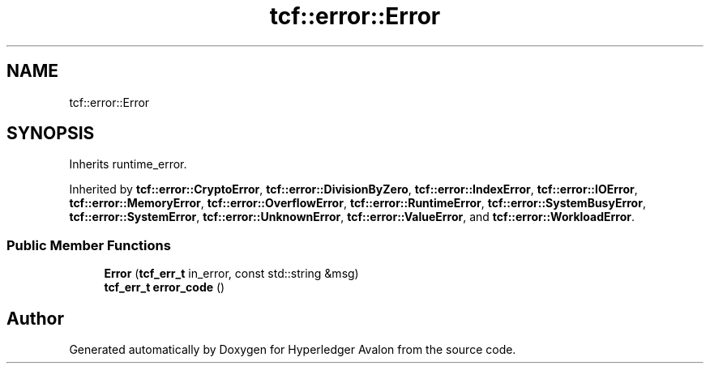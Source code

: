 .TH "tcf::error::Error" 3 "Wed May 6 2020" "Version 0.5.0.dev1" "Hyperledger Avalon" \" -*- nroff -*-
.ad l
.nh
.SH NAME
tcf::error::Error
.SH SYNOPSIS
.br
.PP
.PP
Inherits runtime_error\&.
.PP
Inherited by \fBtcf::error::CryptoError\fP, \fBtcf::error::DivisionByZero\fP, \fBtcf::error::IndexError\fP, \fBtcf::error::IOError\fP, \fBtcf::error::MemoryError\fP, \fBtcf::error::OverflowError\fP, \fBtcf::error::RuntimeError\fP, \fBtcf::error::SystemBusyError\fP, \fBtcf::error::SystemError\fP, \fBtcf::error::UnknownError\fP, \fBtcf::error::ValueError\fP, and \fBtcf::error::WorkloadError\fP\&.
.SS "Public Member Functions"

.in +1c
.ti -1c
.RI "\fBError\fP (\fBtcf_err_t\fP in_error, const std::string &msg)"
.br
.ti -1c
.RI "\fBtcf_err_t\fP \fBerror_code\fP ()"
.br
.in -1c

.SH "Author"
.PP 
Generated automatically by Doxygen for Hyperledger Avalon from the source code\&.
